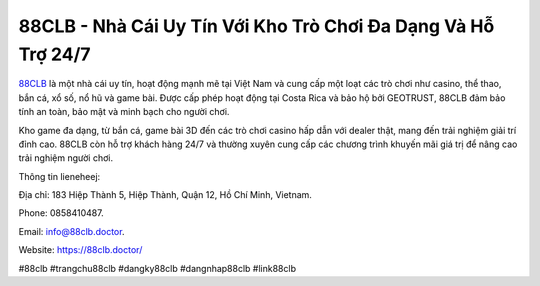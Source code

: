 88CLB - Nhà Cái Uy Tín Với Kho Trò Chơi Đa Dạng Và Hỗ Trợ 24/7
===================================

`88CLB <https://88clb.doctor/>`_ là một nhà cái uy tín, hoạt động mạnh mẽ tại Việt Nam và cung cấp một loạt các trò chơi như casino, thể thao, bắn cá, xổ số, nổ hũ và game bài. Được cấp phép hoạt động tại Costa Rica và bảo hộ bởi GEOTRUST, 88CLB đảm bảo tính an toàn, bảo mật và minh bạch cho người chơi. 

Kho game đa dạng, từ bắn cá, game bài 3D đến các trò chơi casino hấp dẫn với dealer thật, mang đến trải nghiệm giải trí đỉnh cao. 88CLB còn hỗ trợ khách hàng 24/7 và thường xuyên cung cấp các chương trình khuyến mãi giá trị để nâng cao trải nghiệm người chơi.

Thông tin lieneheej: 

Địa chỉ: 183 Hiệp Thành 5, Hiệp Thành, Quận 12, Hồ Chí Minh, Vietnam. 

Phone: 0858410487. 

Email: info@88clb.doctor. 

Website: https://88clb.doctor/

#88clb #trangchu88clb #dangky88clb #dangnhap88clb #link88clb
